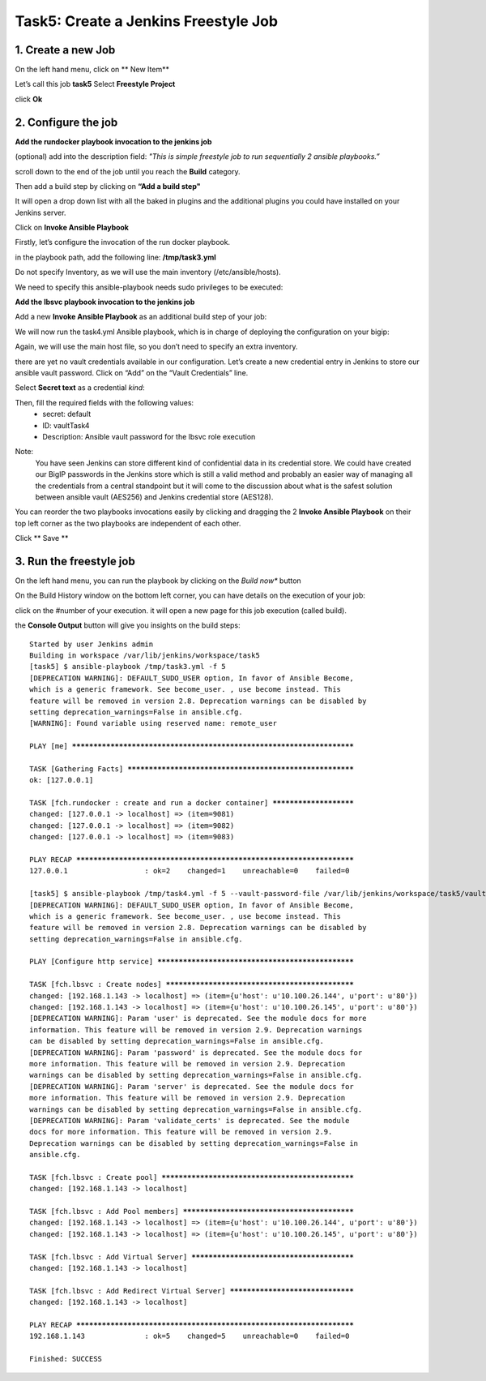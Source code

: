 Task5: Create a Jenkins Freestyle Job
=============================

1. Create a new Job
---------------------------
On the left hand menu, click on ** New Item**

.. image:: ../images/image001.jpg
   :scale: 50 %
   :align: center 


Let’s call this job **task5**
Select **Freestyle Project**

.. image:: ../images/image002.jpg
   :scale: 50 %
   :align: center 

.. image:: ../images/image003.jpg
   :scale: 50 %
   :align: center 

click **Ok**


2. Configure the job
--------------------------
**Add the rundocker playbook invocation to the jenkins job**

(optional) add into the description field: *"This is simple freestyle job to run sequentially 2 ansible playbooks.”*

scroll down to the end of the job until you reach the **Build** category.

.. image:: ../images/image004.jpg
   :scale: 50 %
   :align: center 

Then add a build step by clicking on **“Add a build step"**

It will open a drop down list with all the baked in plugins and the additional plugins you could have installed on your Jenkins server.

.. image:: ../images/image005.jpg
   :scale: 50 %
   :align: center 

Click on **Invoke Ansible Playbook**

Firstly, let’s configure the invocation of the run docker playbook.

in the playbook path, add the following line:
**/tmp/task3.yml**

Do not specify Inventory, as we will use the main inventory (/etc/ansible/hosts).

We need to specify this ansible-playbook needs sudo privileges to be executed:

.. image:: ../images/image006.jpeg
   :scale: 50 %
   :align: center 



**Add the lbsvc playbook invocation to the jenkins job**

Add a new **Invoke Ansible Playbook** as an additional build step of your job:

.. image:: ../images/image007.jpeg
   :scale: 50 %
   :align: center 

We will now run the task4.yml Ansible playbook, which is in charge of deploying the configuration on your bigip:

.. image:: ../images/image008.jpeg
   :scale: 50 %
   :align: center 

Again, we will use the main host file, so you don’t need to specify an extra inventory.

there are yet no vault credentials available in our configuration. Let’s create a new credential entry in Jenkins to store our ansible vault password.
Click on “Add” on the “Vault Credentials” line.

.. image:: ../images/image009.jpeg
   :scale: 50 %
   :align: center 

Select **Secret text** as a credential *kind*:

.. image:: ../images/image010.jpeg
   :scale: 50 %
   :align: center 

Then, fill the required fields with the following values:
	* secret: default
	* ID: vaultTask4
	* Description: Ansible vault password for the lbsvc role execution

.. image:: ../images/image011.jpeg
   :scale: 50 %
   :align: center 


Note:
	You have seen Jenkins can store different kind of confidential data in its credential store.
	We could have created our BigIP passwords in the Jenkins store which is still a valid method and probably an easier way of managing all the credentials from a central standpoint but it will come to the discussion about what is the safest solution between ansible vault (AES256) and Jenkins credential store (AES128).


You can reorder the two playbooks invocations easily by clicking and dragging the 2 **Invoke Ansible Playbook** on their top left corner as the two playbooks are independent of each other.

.. image:: ../images/image012.jpeg
   :scale: 50 %
   :align: center 

Click ** Save **



3. Run the freestyle job
-------------------------
On the left hand menu, you can run the playbook by clicking on the *Build now** button

.. image:: ../images/image013.jpeg
   :scale: 50 %
   :align: center 

On the Build History window on the bottom left corner, you can have details on the execution of your job:

.. image:: ../images/image014.jpeg
   :scale: 50 %
   :align: center 

click on the #number of your execution.
it will open a new page for this job execution (called build).

.. image:: ../images/image015.jpeg
   :scale: 50 %
   :align: center 

the **Console Output** button will give you insights on the build steps:

.. parsed-literal::

    Started by user Jenkins admin
    Building in workspace /var/lib/jenkins/workspace/task5
    [task5] $ ansible-playbook /tmp/task3.yml -f 5
    [DEPRECATION WARNING]: DEFAULT_SUDO_USER option, In favor of Ansible Become, 
    which is a generic framework. See become_user. , use become instead. This 
    feature will be removed in version 2.8. Deprecation warnings can be disabled by
    setting deprecation_warnings=False in ansible.cfg.
    [WARNING]: Found variable using reserved name: remote_user

    PLAY [me] **********************************************************************

    TASK [Gathering Facts] *********************************************************
    ok: [127.0.0.1]

    TASK [fch.rundocker : create and run a docker container] ***********************
    changed: [127.0.0.1 -> localhost] => (item=9081)
    changed: [127.0.0.1 -> localhost] => (item=9082)
    changed: [127.0.0.1 -> localhost] => (item=9083)

    PLAY RECAP *********************************************************************
    127.0.0.1                  : ok=2    changed=1    unreachable=0    failed=0   

    [task5] $ ansible-playbook /tmp/task4.yml -f 5 --vault-password-file /var/lib/jenkins/workspace/task5/vault8754706889869935773.password
    [DEPRECATION WARNING]: DEFAULT_SUDO_USER option, In favor of Ansible Become, 
    which is a generic framework. See become_user. , use become instead. This 
    feature will be removed in version 2.8. Deprecation warnings can be disabled by
    setting deprecation_warnings=False in ansible.cfg.

    PLAY [Configure http service] **************************************************

    TASK [fch.lbsvc : Create nodes] ************************************************
    changed: [192.168.1.143 -> localhost] => (item={u'host': u'10.100.26.144', u'port': u'80'})
    changed: [192.168.1.143 -> localhost] => (item={u'host': u'10.100.26.145', u'port': u'80'})
    [DEPRECATION WARNING]: Param 'user' is deprecated. See the module docs for more
    information. This feature will be removed in version 2.9. Deprecation warnings
    can be disabled by setting deprecation_warnings=False in ansible.cfg.
    [DEPRECATION WARNING]: Param 'password' is deprecated. See the module docs for 
    more information. This feature will be removed in version 2.9. Deprecation 
    warnings can be disabled by setting deprecation_warnings=False in ansible.cfg.
    [DEPRECATION WARNING]: Param 'server' is deprecated. See the module docs for 
    more information. This feature will be removed in version 2.9. Deprecation 
    warnings can be disabled by setting deprecation_warnings=False in ansible.cfg.
    [DEPRECATION WARNING]: Param 'validate_certs' is deprecated. See the module 
    docs for more information. This feature will be removed in version 2.9. 
    Deprecation warnings can be disabled by setting deprecation_warnings=False in 
    ansible.cfg.

    TASK [fch.lbsvc : Create pool] *************************************************
    changed: [192.168.1.143 -> localhost]

    TASK [fch.lbsvc : Add Pool members] ********************************************
    changed: [192.168.1.143 -> localhost] => (item={u'host': u'10.100.26.144', u'port': u'80'})
    changed: [192.168.1.143 -> localhost] => (item={u'host': u'10.100.26.145', u'port': u'80'})

    TASK [fch.lbsvc : Add Virtual Server] ******************************************
    changed: [192.168.1.143 -> localhost]

    TASK [fch.lbsvc : Add Redirect Virtual Server] *********************************
    changed: [192.168.1.143 -> localhost]

    PLAY RECAP *********************************************************************
    192.168.1.143              : ok=5    changed=5    unreachable=0    failed=0   

    Finished: SUCCESS
